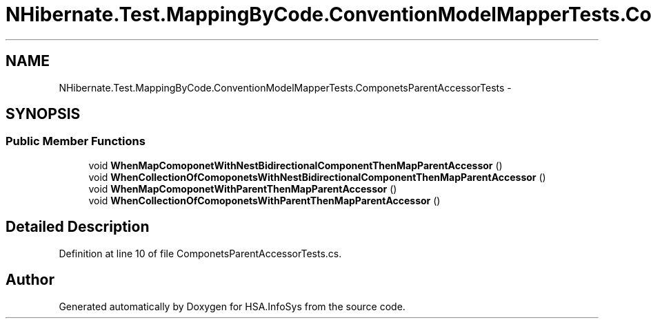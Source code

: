 .TH "NHibernate.Test.MappingByCode.ConventionModelMapperTests.ComponetsParentAccessorTests" 3 "Fri Jul 5 2013" "Version 1.0" "HSA.InfoSys" \" -*- nroff -*-
.ad l
.nh
.SH NAME
NHibernate.Test.MappingByCode.ConventionModelMapperTests.ComponetsParentAccessorTests \- 
.SH SYNOPSIS
.br
.PP
.SS "Public Member Functions"

.in +1c
.ti -1c
.RI "void \fBWhenMapComoponetWithNestBidirectionalComponentThenMapParentAccessor\fP ()"
.br
.ti -1c
.RI "void \fBWhenCollectionOfComoponetsWithNestBidirectionalComponentThenMapParentAccessor\fP ()"
.br
.ti -1c
.RI "void \fBWhenMapComoponetWithParentThenMapParentAccessor\fP ()"
.br
.ti -1c
.RI "void \fBWhenCollectionOfComoponetsWithParentThenMapParentAccessor\fP ()"
.br
.in -1c
.SH "Detailed Description"
.PP 
Definition at line 10 of file ComponetsParentAccessorTests\&.cs\&.

.SH "Author"
.PP 
Generated automatically by Doxygen for HSA\&.InfoSys from the source code\&.
